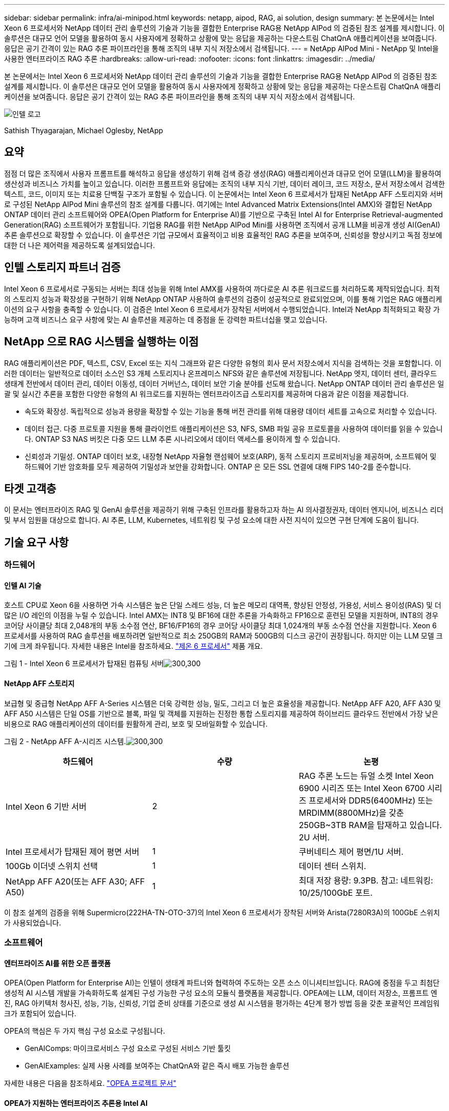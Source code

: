 ---
sidebar: sidebar 
permalink: infra/ai-minipod.html 
keywords: netapp, aipod, RAG, ai solution, design 
summary: 본 논문에서는 Intel Xeon 6 프로세서와 NetApp 데이터 관리 솔루션의 기술과 기능을 결합한 Enterprise RAG용 NetApp AIPod 의 검증된 참조 설계를 제시합니다.  이 솔루션은 대규모 언어 모델을 활용하여 동시 사용자에게 정확하고 상황에 맞는 응답을 제공하는 다운스트림 ChatQnA 애플리케이션을 보여줍니다.  응답은 공기 간격이 있는 RAG 추론 파이프라인을 통해 조직의 내부 지식 저장소에서 검색됩니다. 
---
= NetApp AIPod Mini - NetApp 및 Intel을 사용한 엔터프라이즈 RAG 추론
:hardbreaks:
:allow-uri-read: 
:nofooter: 
:icons: font
:linkattrs: 
:imagesdir: ../media/


[role="lead"]
본 논문에서는 Intel Xeon 6 프로세서와 NetApp 데이터 관리 솔루션의 기술과 기능을 결합한 Enterprise RAG용 NetApp AIPod 의 검증된 참조 설계를 제시합니다.  이 솔루션은 대규모 언어 모델을 활용하여 동시 사용자에게 정확하고 상황에 맞는 응답을 제공하는 다운스트림 ChatQnA 애플리케이션을 보여줍니다.  응답은 공기 간격이 있는 RAG 추론 파이프라인을 통해 조직의 내부 지식 저장소에서 검색됩니다.

image:aipod-mini-001.png["인텔 로고"]

Sathish Thyagarajan, Michael Oglesby, NetApp



== 요약

점점 더 많은 조직에서 사용자 프롬프트를 해석하고 응답을 생성하기 위해 검색 증강 생성(RAG) 애플리케이션과 대규모 언어 모델(LLM)을 활용하여 생산성과 비즈니스 가치를 높이고 있습니다.  이러한 프롬프트와 응답에는 조직의 내부 지식 기반, 데이터 레이크, 코드 저장소, 문서 저장소에서 검색한 텍스트, 코드, 이미지 또는 치료용 단백질 구조가 포함될 수 있습니다.  이 논문에서는 Intel Xeon 6 프로세서가 탑재된 NetApp AFF 스토리지와 서버로 구성된 NetApp AIPod Mini 솔루션의 참조 설계를 다룹니다.  여기에는 Intel Advanced Matrix Extensions(Intel AMX)와 결합된 NetApp ONTAP 데이터 관리 소프트웨어와 OPEA(Open Platform for Enterprise AI)를 기반으로 구축된 Intel AI for Enterprise Retrieval-augmented Generation(RAG) 소프트웨어가 포함됩니다.  기업용 RAG를 위한 NetApp AIPod Mini를 사용하면 조직에서 공개 LLM을 비공개 생성 AI(GenAI) 추론 솔루션으로 확장할 수 있습니다.  이 솔루션은 기업 규모에서 효율적이고 비용 효율적인 RAG 추론을 보여주며, 신뢰성을 향상시키고 독점 정보에 대한 더 나은 제어력을 제공하도록 설계되었습니다.



== 인텔 스토리지 파트너 검증

Intel Xeon 6 프로세서로 구동되는 서버는 최대 성능을 위해 Intel AMX를 사용하여 까다로운 AI 추론 워크로드를 처리하도록 제작되었습니다.  최적의 스토리지 성능과 확장성을 구현하기 위해 NetApp ONTAP 사용하여 솔루션의 검증이 성공적으로 완료되었으며, 이를 통해 기업은 RAG 애플리케이션의 요구 사항을 충족할 수 있습니다.  이 검증은 Intel Xeon 6 프로세서가 장착된 서버에서 수행되었습니다.  Intel과 NetApp 최적화되고 확장 가능하며 고객 비즈니스 요구 사항에 맞는 AI 솔루션을 제공하는 데 중점을 둔 강력한 파트너십을 맺고 있습니다.



== NetApp 으로 RAG 시스템을 실행하는 이점

RAG 애플리케이션은 PDF, 텍스트, CSV, Excel 또는 지식 그래프와 같은 다양한 유형의 회사 문서 저장소에서 지식을 검색하는 것을 포함합니다.  이러한 데이터는 일반적으로 데이터 소스인 S3 개체 스토리지나 온프레미스 NFS와 같은 솔루션에 저장됩니다.  NetApp 엣지, 데이터 센터, 클라우드 생태계 전반에서 데이터 관리, 데이터 이동성, 데이터 거버넌스, 데이터 보안 기술 분야를 선도해 왔습니다.  NetApp ONTAP 데이터 관리 솔루션은 일괄 및 실시간 추론을 포함한 다양한 유형의 AI 워크로드를 지원하는 엔터프라이즈급 스토리지를 제공하며 다음과 같은 이점을 제공합니다.

* 속도와 확장성.  독립적으로 성능과 용량을 확장할 수 있는 기능을 통해 버전 관리를 위해 대용량 데이터 세트를 고속으로 처리할 수 있습니다.
* 데이터 접근.  다중 프로토콜 지원을 통해 클라이언트 애플리케이션은 S3, NFS, SMB 파일 공유 프로토콜을 사용하여 데이터를 읽을 수 있습니다.  ONTAP S3 NAS 버킷은 다중 모드 LLM 추론 시나리오에서 데이터 액세스를 용이하게 할 수 있습니다.
* 신뢰성과 기밀성.  ONTAP 데이터 보호, 내장형 NetApp 자율형 랜섬웨어 보호(ARP), 동적 스토리지 프로비저닝을 제공하며, 소프트웨어 및 하드웨어 기반 암호화를 모두 제공하여 기밀성과 보안을 강화합니다.  ONTAP 은 모든 SSL 연결에 대해 FIPS 140-2를 준수합니다.




== 타겟 고객층

이 문서는 엔터프라이즈 RAG 및 GenAI 솔루션을 제공하기 위해 구축된 인프라를 활용하고자 하는 AI 의사결정권자, 데이터 엔지니어, 비즈니스 리더 및 부서 임원을 대상으로 합니다.  AI 추론, LLM, Kubernetes, 네트워킹 및 구성 요소에 대한 사전 지식이 있으면 구현 단계에 도움이 됩니다.



== 기술 요구 사항



=== 하드웨어



==== 인텔 AI 기술

호스트 CPU로 Xeon 6을 사용하면 가속 시스템은 높은 단일 스레드 성능, 더 높은 메모리 대역폭, 향상된 안정성, 가용성, 서비스 용이성(RAS) 및 더 많은 I/O 레인의 이점을 누릴 수 있습니다.  Intel AMX는 INT8 및 BF16에 대한 추론을 가속화하고 FP16으로 훈련된 모델을 지원하며, INT8의 경우 코어당 사이클당 최대 2,048개의 부동 소수점 연산, BF16/FP16의 경우 코어당 사이클당 최대 1,024개의 부동 소수점 연산을 지원합니다.  Xeon 6 프로세서를 사용하여 RAG 솔루션을 배포하려면 일반적으로 최소 250GB의 RAM과 500GB의 디스크 공간이 권장됩니다.  하지만 이는 LLM 모델 크기에 크게 좌우됩니다.  자세한 내용은 Intel을 참조하세요. https://www.intel.com/content/dam/www/central-libraries/us/en/documents/2024-05/intel-xeon-6-product-brief.pdf["제온 6 프로세서"^] 제품 개요.

그림 1 - Intel Xeon 6 프로세서가 탑재된 컴퓨팅 서버image:aipod-mini-002.png["300,300"]



==== NetApp AFF 스토리지

보급형 및 중급형 NetApp AFF A-Series 시스템은 더욱 강력한 성능, 밀도, 그리고 더 높은 효율성을 제공합니다.  NetApp AFF A20, AFF A30 및 AFF A50 시스템은 단일 OS를 기반으로 블록, 파일 및 객체를 지원하는 진정한 통합 스토리지를 제공하여 하이브리드 클라우드 전반에서 가장 낮은 비용으로 RAG 애플리케이션의 데이터를 원활하게 관리, 보호 및 모바일화할 수 있습니다.

그림 2 - NetApp AFF A-시리즈 시스템.image:aipod-mini-003.png["300,300"]

|===
| *하드웨어* | *수량* | *논평* 


| Intel Xeon 6 기반 서버 | 2 | RAG 추론 노드는 듀얼 소켓 Intel Xeon 6900 시리즈 또는 Intel Xeon 6700 시리즈 프로세서와 DDR5(6400MHz) 또는 MRDIMM(8800MHz)을 갖춘 250GB~3TB RAM을 탑재하고 있습니다.  2U 서버. 


| Intel 프로세서가 탑재된 제어 평면 서버 | 1 | 쿠버네티스 제어 평면/1U 서버. 


| 100Gb 이더넷 스위치 선택 | 1 | 데이터 센터 스위치. 


| NetApp AFF A20(또는 AFF A30; AFF A50) | 1 | 최대 저장 용량: 9.3PB.  참고: 네트워킹: 10/25/100GbE 포트. 
|===
이 참조 설계의 검증을 위해 Supermicro(222HA-TN-OTO-37)의 Intel Xeon 6 프로세서가 장착된 서버와 Arista(7280R3A)의 100GbE 스위치가 사용되었습니다.



=== 소프트웨어



==== 엔터프라이즈 AI를 위한 오픈 플랫폼

OPEA(Open Platform for Enterprise AI)는 인텔이 생태계 파트너와 협력하여 주도하는 오픈 소스 이니셔티브입니다.  RAG에 중점을 두고 최첨단 생성적 AI 시스템 개발을 가속화하도록 설계된 구성 가능한 구성 요소의 모듈식 플랫폼을 제공합니다.  OPEA에는 LLM, 데이터 저장소, 프롬프트 엔진, RAG 아키텍처 청사진, 성능, 기능, 신뢰성, 기업 준비 상태를 기준으로 생성 AI 시스템을 평가하는 4단계 평가 방법 등을 갖춘 포괄적인 프레임워크가 포함되어 있습니다.

OPEA의 핵심은 두 가지 핵심 구성 요소로 구성됩니다.

* GenAIComps: 마이크로서비스 구성 요소로 구성된 서비스 기반 툴킷
* GenAIExamples: 실제 사용 사례를 보여주는 ChatQnA와 같은 즉시 배포 가능한 솔루션


자세한 내용은 다음을 참조하세요. https://opea-project.github.io/latest/index.html["OPEA 프로젝트 문서"^]



==== OPEA가 지원하는 엔터프라이즈 추론용 Intel AI

Intel AI for Enterprise RAG의 OPEA는 기업 데이터를 실행 가능한 통찰력으로 전환하는 과정을 간소화합니다.  Intel Xeon 프로세서를 기반으로, 업계 파트너의 구성 요소를 통합하여 엔터프라이즈 솔루션 배포에 대한 간소화된 접근 방식을 제공합니다.  검증된 오케스트레이션 프레임워크를 통해 원활하게 확장되므로 기업에 필요한 유연성과 선택권을 제공합니다.

OPEA의 기반을 바탕으로, Intel AI for Enterprise RAG는 확장성, 보안 및 사용자 경험을 향상시키는 주요 기능으로 이러한 기반을 확장합니다.  이러한 기능에는 최신 서비스 기반 아키텍처와의 원활한 통합을 위한 서비스 메시 기능, 파이프라인 안정성을 위한 프로덕션 준비 검증, 서비스로서의 RAG를 위한 기능이 풍부한 UI가 포함되어 워크플로를 쉽게 관리하고 모니터링할 수 있습니다.  또한, 인텔과 파트너 지원을 통해 안전하고 규정을 준수하는 운영을 위한 UI 및 애플리케이션과 통합된 ID 및 액세스 관리(IAM)와 결합된 광범위한 솔루션 생태계에 대한 액세스를 제공합니다.  프로그래밍 가능한 가드레일은 파이프라인 동작에 대한 세부적인 제어를 제공하여 사용자 정의된 보안 및 규정 준수 설정을 가능하게 합니다.



==== NetApp ONTAP

NetApp ONTAP 은 NetApp의 중요 데이터 스토리지 솔루션을 뒷받침하는 기반 기술입니다.  ONTAP 에는 사이버 공격에 대한 자동 랜섬웨어 보호, 내장형 데이터 전송 기능, 스토리지 효율성 기능 등 다양한 데이터 관리 및 데이터 보호 기능이 포함되어 있습니다.  이러한 이점은 LLM 배포를 위한 NAS, SAN, 객체 및 소프트웨어 정의 스토리지의 온프레미스부터 하이브리드 멀티클라우드까지 다양한 아키텍처에 적용됩니다.  ONTAP 클러스터에서 ONTAP S3 개체 스토리지 서버를 사용하면 RAG 애플리케이션을 배포하고, 권한이 있는 사용자와 클라이언트 애플리케이션을 통해 제공되는 ONTAP 의 스토리지 효율성과 보안을 활용할 수 있습니다.  자세한 내용은 다음을 참조하세요. https://docs.netapp.com/us-en/ontap/s3-config/index.html["ONTAP S3 구성에 대해 알아보세요"^]



==== NetApp Trident

NetApp Trident 소프트웨어는 Red Hat OpenShift를 포함하여 컨테이너와 Kubernetes 배포판을 위한 오픈 소스이자 완벽하게 지원되는 스토리지 오케스트레이터입니다.  Trident NetApp ONTAP 포함한 전체 NetApp 스토리지 포트폴리오와 호환되며 NFS 및 iSCSI 연결도 지원합니다.  자세한 내용은 다음을 참조하세요. https://github.com/NetApp/trident["Git에서 NetApp Trident"^]

|===
| *소프트웨어* | *버전* | *논평* 


| Enterprise RAG용 Intel AI용 OPEA | 1.1.2 | OPEA 마이크로서비스 기반 엔터프라이즈 RAG 플랫폼 


| 컨테이너 스토리지 인터페이스(CSI 드라이버) | NetApp Trident 25.02 | 동적 프로비저닝, NetApp 스냅샷 복사본 및 볼륨을 활성화합니다. 


| 우분투 | 22.04.5 | 2노드 클러스터의 OS 


| 컨테이너 오케스트레이션 | 쿠버네티스 1.31.4 | RAG 프레임워크를 실행하기 위한 환경 


| ONTAP | ONTAP 9.16.1P4 | AFF A20의 저장 OS.  Vscan과 ARP가 특징입니다. 
|===


== 솔루션 구축



=== 소프트웨어 스택

이 솔루션은 Intel Xeon 기반 앱 노드로 구성된 Kubernetes 클러스터에 배포됩니다.  Kubernetes 제어 평면의 기본적인 고가용성을 구현하려면 최소 3개의 노드가 필요합니다.  다음 클러스터 레이아웃을 사용하여 솔루션을 검증했습니다.

표 3 - 쿠버네티스 클러스터 레이아웃

|===
| 마디 | 역할 | 수량 


| Intel Xeon 6 프로세서와 1TB RAM을 탑재한 서버 | 앱 노드, 제어 평면 노드 | 2 


| 일반 서버 | 제어 평면 노드 | 1 
|===
다음 그림은 솔루션의 "소프트웨어 스택 뷰"를 보여줍니다.image:aipod-mini-004.png["600,600"]



=== 배포 단계



==== ONTAP 스토리지 어플라이언스 배포

NetApp ONTAP 스토리지 어플라이언스를 배포하고 프로비저닝합니다.  를 참조하세요 https://docs.netapp.com/us-en/ontap-systems-family/["ONTAP 하드웨어 시스템 문서"^] 자세한 내용은.



==== NFS 및 S3 액세스를 위한 ONTAP SVM 구성

Kubernetes 노드에서 액세스할 수 있는 네트워크에서 NFS 및 S3 액세스를 위한 ONTAP 스토리지 가상 머신(SVM)을 구성합니다.

ONTAP System Manager를 사용하여 SVM을 생성하려면 스토리지 > 스토리지 VM으로 이동한 다음 + 추가 버튼을 클릭합니다.  SVM에 대한 S3 액세스를 활성화할 때 시스템에서 생성된 인증서가 아닌 외부 CA(인증 기관) 서명 인증서를 사용하는 옵션을 선택하세요.  자체 서명된 인증서나 공개적으로 신뢰할 수 있는 CA에서 서명한 인증서를 사용할 수 있습니다.  추가 세부 사항은 다음을 참조하세요. https://docs.netapp.com/us-en/ontap/index.html["ONTAP 문서."^]

다음 스크린샷은 ONTAP 시스템 관리자를 사용하여 SVM을 만드는 방법을 보여줍니다.  사용자의 환경에 맞게 세부 정보를 수정하세요.

그림 4 - ONTAP 시스템 관리자를 사용한 SVM 생성.image:aipod-mini-005.png["600,600"] image:aipod-mini-006.png["600,600"]



==== S3 권한 구성

이전 단계에서 생성한 SVM에 대한 S3 사용자/그룹 설정을 구성합니다.  해당 SVM에 대한 모든 S3 API 작업에 대한 전체 액세스 권한이 있는 사용자가 있는지 확인하세요.  자세한 내용은 ONTAP S3 문서를 참조하세요.

참고: 이 사용자는 Intel AI for Enterprise RAG 애플리케이션의 데이터 수집 서비스에 필요합니다.  ONTAP System Manager를 사용하여 SVM을 생성한 경우 System Manager는 자동으로 다음과 같은 사용자를 생성합니다. `sm_s3_user` 그리고 정책이라는 이름 `FullAccess` SVM을 생성했을 때 권한이 할당되지 않았습니다. `sm_s3_user` .

이 사용자의 권한을 편집하려면 저장소 > 저장소 VM으로 이동한 후 이전 단계에서 만든 SVM의 이름을 클릭하고 설정을 클릭한 다음 "S3" 옆에 있는 연필 아이콘을 클릭합니다.  주다 `sm_s3_user` 모든 S3 API 작업에 대한 전체 액세스, 연결하는 새 그룹 생성 `sm_s3_user` 와 함께 `FullAccess` 다음 스크린샷에 표시된 대로 정책입니다.

그림 5 - S3 권한.

image:aipod-mini-007.png["600,600"]



==== S3 버킷 생성

이전에 만든 SVM 내에 S3 버킷을 만듭니다.  ONTAP 시스템 관리자를 사용하여 SVM을 생성하려면 스토리지 > 버킷으로 이동한 다음 + 추가 버튼을 클릭합니다.  자세한 내용은 ONTAP S3 설명서를 참조하세요.

다음 스크린샷은 ONTAP System Manager를 사용하여 S3 버킷을 생성하는 방법을 보여줍니다.

그림 6 - S3 버킷을 생성합니다.image:aipod-mini-008.png["600,600"]



==== S3 버킷 권한 구성

이전 단계에서 생성한 S3 버킷에 대한 권한을 구성합니다.  이전 단계에서 구성한 사용자에게 다음 권한이 있는지 확인하세요. `GetObject, PutObject, DeleteObject, ListBucket, GetBucketAcl, GetObjectAcl, ListBucketMultipartUploads, ListMultipartUploadParts, GetObjectTagging, PutObjectTagging, DeleteObjectTagging, GetBucketLocation, GetBucketVersioning, PutBucketVersioning, ListBucketVersions, GetBucketPolicy, PutBucketPolicy, DeleteBucketPolicy, PutLifecycleConfiguration, GetLifecycleConfiguration, GetBucketCORS, PutBucketCORS.`

ONTAP System Manager를 사용하여 S3 버킷 권한을 편집하려면 저장소 > 버킷으로 이동한 후 버킷 이름을 클릭하고 권한을 클릭한 다음 편집을 클릭합니다.  를 참조하세요 https://docs.netapp.com/us-en/ontap/object-storage-management/index.html["ONTAP S3 문서"^] 추가 세부 사항은 다음을 참조하세요.

다음 스크린샷은 ONTAP 시스템 관리자에서 필요한 버킷 권한을 보여줍니다.

그림 7 - S3 버킷 권한.image:aipod-mini-009.png["600,600"]



==== 버킷 교차 출처 리소스 공유 규칙 생성

ONTAP CLI를 사용하여 이전 단계에서 만든 버킷에 대한 버킷 CORS(교차 출처 리소스 공유) 규칙을 만듭니다.

[source, cli]
----
ontap::> bucket cors-rule create -vserver erag -bucket erag-data -allowed-origins *erag.com -allowed-methods GET,HEAD,PUT,DELETE,POST -allowed-headers *
----
이 규칙은 Intel AI for Enterprise RAG 웹 애플리케이션의 OPEA가 웹 브라우저 내에서 버킷과 상호 작용할 수 있도록 허용합니다.



==== 서버 배포

서버를 배포하고 모든 서버에 Ubuntu 22.04 LTS를 설치합니다.  Ubuntu를 설치한 후 모든 서버에 NFS 유틸리티를 설치합니다.  NFS 유틸리티를 설치하려면 다음 명령을 실행하세요.

[source, cli]
----
 apt-get update && apt-get install nfs-common
----


==== 쿠버네티스 설치

Kubespray를 사용하여 서버에 Kubernetes를 설치합니다.  를 참조하세요 https://kubespray.io/["Kubespray 문서"^] 자세한 내용은.



==== Trident CSI 드라이버 설치

Kubernetes 클러스터에 NetApp Trident CSI 드라이버를 설치합니다.  를 참조하세요 https://docs.netapp.com/us-en/trident/trident-get-started/kubernetes-deploy.html["Trident 설치 문서"^] 자세한 내용은.



==== Trident 백엔드 만들기

이전에 만든 SVM에 대한 Trident 백엔드를 만듭니다.  백엔드를 생성할 때 다음을 사용하세요. `ontap-nas` 운전사.  를 참조하세요 https://docs.netapp.com/us-en/trident/trident-use/ontap-nas.html["Trident 백엔드 문서"^] 자세한 내용은.



==== 스토리지 클래스 생성

이전 단계에서 만든 Trident 백엔드에 해당하는 Kubernetes 스토리지 클래스를 만듭니다.  자세한 내용은 Trident 스토리지 클래스 문서를 참조하세요.



==== Enterprise RAG용 Intel AI용 OPEA

Kubernetes 클러스터에 Intel AI for Enterprise RAG용 OPEA를 설치합니다.  를 참조하세요 https://github.com/opea-project/Enterprise-RAG/blob/release-1.2.0/deployment/README.md["엔터프라이즈 RAG 배포를 위한 Intel AI"^] 자세한 내용은 문서를 참조하세요.  이 문서의 뒷부분에서 설명하는 필수 구성 파일 수정 사항을 꼭 기록해 두세요.  Intel AI for Enterprise RAG 애플리케이션이 ONTAP 스토리지 시스템에서 올바르게 작동하려면 설치 플레이북을 실행하기 전에 이러한 수정 작업을 해야 합니다.



=== ONTAP S3 사용 활성화

Intel AI for Enterprise RAG에 OPEA를 설치할 때, ONTAP S3를 소스 데이터 저장소로 사용할 수 있도록 기본 구성 파일을 편집합니다.

ONTAP S3 사용을 활성화하려면 다음 값을 설정하세요. `edp` 부분.

참고: 기본적으로 Intel AI for Enterprise RAG 애플리케이션은 SVM의 모든 기존 버킷에서 데이터를 수집합니다.  SVM에 여러 버킷이 있는 경우 다음을 수정할 수 있습니다. `bucketNameRegexFilter` 특정 버킷에서만 데이터가 수집되도록 필드를 설정합니다.

[source, cli]
----
edp:
  enabled: true
  namespace: edp
  dpGuard:
    enabled: false
  storageType: s3compatible
  s3compatible:
    region: "us-east-1"
    accessKeyId: "<your_access_key>"
    secretAccessKey: "<your_secret_key>"
    internalUrl: "https://<your_ONTAP_S3_interface>"
    externalUrl: "https://<your_ONTAP_S3_interface>"
    bucketNameRegexFilter: ".*"
----


=== 예약된 동기화 설정 구성

Intel AI for Enterprise RAG 애플리케이션에 OPEA를 설치할 때 다음을 활성화하세요. `scheduledSync` 그러면 애플리케이션이 S3 버킷에서 새 파일이나 업데이트된 파일을 자동으로 수집합니다.

언제 `scheduledSync` 이 기능이 활성화되면 애플리케이션이 자동으로 소스 S3 버킷에 새 파일이나 업데이트된 파일이 있는지 확인합니다.  이 동기화 프로세스의 일부로 발견된 새 파일이나 업데이트된 파일은 자동으로 수집되어 RAG 지식 기반에 추가됩니다.  이 애플리케이션은 미리 설정된 시간 간격에 따라 소스 버킷을 확인합니다.  기본 시간 간격은 60초입니다. 즉, 애플리케이션은 60초마다 변경 사항을 확인합니다.  귀하의 특정 요구 사항에 맞게 이 간격을 변경할 수도 있습니다.

활성화하려면 `scheduledSync` 그리고 동기화 간격을 설정하고 다음 값을 설정하세요. `deployment/components/edp/values.yaml:`

[source, cli]
----
celery:
  config:
    scheduledSync:
      enabled: true
      syncPeriodSeconds: "60"
----


=== 볼륨 액세스 모드 변경

~ 안에 `deployment/components/gmc/microservices-connector/helm/values.yaml` , 각 볼륨에 대해 `pvc` 목록, 변경 `accessMode` 에게 `ReadWriteMany` .

[source, cli]
----
pvc:
  modelLlm:
    name: model-volume-llm
    accessMode: ReadWriteMany
    storage: 100Gi
  modelEmbedding:
    name: model-volume-embedding
    accessMode: ReadWriteMany
    storage: 20Gi
  modelReranker:
    name: model-volume-reranker
    accessMode: ReadWriteMany
    storage: 10Gi
  vectorStore:
    name: vector-store-data
    accessMode: ReadWriteMany
    storage: 20Gi
----


=== (선택 사항) SSL 인증서 확인 비활성화

SVM에 대한 S3 액세스를 활성화할 때 자체 서명 인증서를 사용한 경우 SSL 인증서 검증을 비활성화해야 합니다.  공개적으로 신뢰할 수 있는 CA에서 서명한 인증서를 사용한 경우 이 단계를 건너뛸 수 있습니다.

SSL 인증서 검증을 비활성화하려면 다음 값을 설정하세요. `deployment/components/edp/values.yaml:`

[source, cli]
----
edpExternalUrl: "https://s3.erag.com"
edpExternalSecure: "true"
edpExternalCertVerify: "false"
edpInternalUrl: "edp-minio:9000"
edpInternalSecure: "true"
edpInternalCertVerify: "false"
----


==== Enterprise RAG UI용 Intel AI용 OPEA에 액세스하세요.

Enterprise RAG UI를 위한 Intel AI의 OPEA에 접속하세요.  를 참조하세요 https://github.com/opea-project/Enterprise-RAG/blob/release-1.1.2/deployment/README.md#interact-with-chatqna["Enterprise RAG 배포 문서용 Intel AI"^] 자세한 내용은.

그림 8 - Enterprise RAG UI용 Intel AI용 OPEA.image:aipod-mini-010.png["600,600"]



==== RAG에 대한 데이터 수집

이제 RAG 기반 쿼리 증강에 포함할 파일을 수집할 수 있습니다.  파일을 수집하는 데에는 여러 가지 옵션이 있습니다.  귀하의 필요에 맞는 적절한 옵션을 선택하세요.

참고: 파일이 수집된 후, Intel AI for Enterprise RAG 애플리케이션의 OPEA는 자동으로 파일 업데이트를 확인하고 그에 따라 업데이트를 수집합니다.

*옵션 1: S3 버킷에 직접 업로드 여러 파일을 한 번에 수집하려면 선택한 S3 클라이언트를 사용하여 S3 버킷(앞서 만든 버킷)에 파일을 업로드하는 것이 좋습니다.  인기 있는 S3 클라이언트로는 AWS CLI, Amazon SDK for Python(Boto3), s3cmd, S3 Browser, Cyberduck, Commander One 등이 있습니다.  파일이 지원되는 유형인 경우 S3 버킷에 업로드하는 모든 파일은 Intel AI for Enterprise RAG 애플리케이션용 OPEA에 의해 자동으로 수집됩니다.

참고: 이 글을 쓰는 시점에서 지원되는 파일 형식은 다음과 같습니다: PDF, HTML, TXT, DOC, DOCX, PPT, PPTX, MD, XML, JSON, JSONL, YAML, XLS, XLSX, CSV, TIFF, JPG, JPEG, PNG, SVG.

Intel AI for Enterprise RAG UI의 OPEA를 사용하면 파일이 제대로 수집되었는지 확인할 수 있습니다.  자세한 내용은 Intel AI for Enterprise RAG UI 문서를 참조하세요.  애플리케이션이 많은 수의 파일을 수집하는 데 시간이 걸릴 수 있습니다.

*옵션 2: UI를 사용하여 업로드 적은 수의 파일만 수집해야 하는 경우 OPEA for Intel AI for Enterprise RAG UI를 사용하여 수집할 수 있습니다.  자세한 내용은 Intel AI for Enterprise RAG UI 문서를 참조하세요.

그림 9 - 데이터 수집 UI.image:aipod-mini-011.png["600,600"]



==== 채팅 쿼리 실행

이제 포함된 채팅 UI를 사용하여 Intel AI for Enterprise RAG 애플리케이션의 OPEA와 "채팅"할 수 있습니다.  귀하의 질의에 응답할 때, 해당 애플리케이션은 귀하가 수집한 파일을 사용하여 RAG를 수행합니다.  즉, 해당 애플리케이션은 수집된 파일에서 관련 정보를 자동으로 검색하고 사용자의 질의에 응답할 때 이 정보를 통합합니다.



== 사이즈 가이드

검증 노력의 일환으로 우리는 인텔과 협력하여 성능 테스트를 실시했습니다.  이 테스트를 통해 다음 표에 설명된 크기 지침이 도출되었습니다.

|===
| 특성화 | 가치 | 논평 


| 모델 사이즈 | 200억 개의 매개변수 | 라마-8B, 라마-13B, 미스트랄 7B, 퀀 14B, 딥시크 디스틸 8B 


| 입력 크기 | ~2k 토큰 | ~4페이지 


| 출력 크기 | ~2k 토큰 | ~4페이지 


| 동시 사용자 | 32 | "동시 사용자"란 동시에 쿼리를 제출하는 프롬프트 요청을 말합니다. 
|===
_참고: 위에 제시된 크기 지침은 96개 코어가 있는 Intel Xeon 6 프로세서를 사용하여 수집된 성능 검증 및 테스트 결과를 기반으로 합니다.  유사한 I/O 토큰과 모델 크기 요구 사항을 가진 고객의 경우 96개 또는 128개 코어가 있는 Xeon 6 프로세서가 장착된 서버를 사용하는 것이 좋습니다.



== 결론

기업 RAG 시스템과 LLM은 조직이 정확하고 상황에 맞는 응답을 제공할 수 있도록 돕는 기술로 함께 작동합니다.  이러한 대응에는 방대한 양의 개인 및 기업 내부 데이터를 기반으로 한 정보 검색이 포함됩니다.  RAG, API, 벡터 임베딩 및 고성능 저장 시스템을 사용하여 회사 데이터가 포함된 문서 저장소를 쿼리하면 데이터가 더 빠르고 안전하게 처리됩니다.  NetApp AIPod Mini는 NetApp의 지능형 데이터 인프라와 ONTAP 데이터 관리 기능, Intel Xeon 6 프로세서, Intel AI for Enterprise RAG, OPEA 소프트웨어 스택을 결합하여 고성능 RAG 애플리케이션을 배포하고 조직이 AI 리더십을 구축할 수 있도록 지원합니다.



== 승인

이 문서는 NetApp Solutions Engineering 팀의 멤버인 Sathish Thyagarajan과 Michael Ogelsby가 작성했습니다.  저자는 또한 Intel의 Enterprise AI 제품 팀인 Ajay Mungara, Mikolaj Zyczynski, Igor Konopko, Ramakrishna Karamsetty, Michal Prostko, Shreejan Mistry, Ned Fiori와 NetApp 의 다른 팀원인 Lawrence Bunka, Bobby Oommen, Jeff Liborio에게 이 솔루션의 검증 기간 동안 지속적인 지원과 도움에 감사드리고 싶습니다.



== 재료 목록

다음은 이 솔루션의 기능 검증에 사용된 BOM이며 참조로 사용할 수 있습니다.  다음 구성에 맞는 모든 서버나 네트워킹 구성 요소(또는 기존 네트워크(대역폭이 100GbE인 경우))를 사용할 수 있습니다.

앱 서버의 경우:

|===
| *부품번호* | *제품 설명* | *수량* 


| 222HA-TN-OTO-37 | 하이퍼 슈퍼서버 SYS-222HA-TN /2U | 2 


| P4X-GNR6972P-SRPL2-UCC | 인텔 제온 6972P 2P 128C 2G 504M 500W SGX512 | 2 


| 숫양 | MEM-DR564MC-ER64(x16)64GB DDR5-6400 2RX4(16Gb) ECC RDIMM | 32 


|  | HDS-M2N4-960G0-E1-TXD-NON-080(x2) SSD M.2 NVMe PCIe4 960GB 1DWPD TLC D, 80mm | 2 


|  | WS-1K63A-1R(x2)1U 692W/1600W 중복 단일 출력 전원 공급 장치.  최대 온도 59°C(대략)에서 열 방출은 2361 BTU/Hr입니다. | 4 
|===
제어 서버의 경우:

|===


| *부품번호* | *제품 설명* | *수량* 


| 511R-M-OTO-17 | 최적화된 1U X13SCH-SYS, CSE-813MF2TS-R0RCNBP, PWS-602A-1R | 1 


| P4X-GNR6972P-SRPL2-UCC | P4D-G7400-SRL66(x1) ADL 펜티엄 G7400 | 1 


| 숫양 | MEM-DR516MB-EU48(x2)16GB DDR5-4800 1Rx8(16Gb) ECC UDIMM | 1 


|  | HDS-M2N4-960G0-E1-TXD-NON-080(x2) SSD M.2 NVMe PCIe4 960GB 1DWPD TLC D, 80mm | 2 
|===
네트워크 스위치의 경우:

|===


| *부품번호* | *제품 설명* | *수량* 


| DCS-7280CR3A | 아리스타 7280R3A 28x100GbE | 1 
|===
NetApp AFF 스토리지:

|===


| *부품번호* | *제품 설명* | *수량* 


| AFF-A20A-100-C | AFF A20 HA 시스템, -C | 1 


| X800-42U-R6-C | 점퍼 케이블, 인캡, C13-C14, -C | 2 


| X97602A-C | 전원 공급 장치, 1600W, 티타늄, -C | 2 


| X66211B-2-N-C | 케이블, 100GbE, QSFP28-QSFP28, Cu, 2m, -C | 4 


| X66240A-05-N-C | 케이블, 25GbE, SFP28-SFP28, Cu, 0.5m, -C | 2 


| X5532A-N-C | 레일, 4-포스트, 얇은, 라운드/사각형 구멍, 소형, 조정식, 24-32, -C | 1 


| X4024A-2-A-C | 드라이브 팩 2X1.92TB, NVMe4, SED, -C | 6 


| X60130A-C | IO 모듈, 2PT, 100GbE, -C | 2 


| X60132A-C | IO 모듈, 4PT, 10/25GbE, -C | 2 


| SW-ONTAPB-FLASH-A20-C | SW, ONTAP 기본 패키지, TB당, 플래시, A20, -C | 23 
|===


== 추가 정보를 찾을 수 있는 곳

이 문서에 설명된 정보에 대해 자세히 알아보려면 다음 문서 및/또는 웹사이트를 검토하세요.

https://www.netapp.com/support-and-training/documentation/ONTAP%20S3%20configuration%20workflow/["NetApp 제품 설명서"^]

link:https://github.com/opea-project/Enterprise-RAG/tree/main["OPEA 프로젝트"]

https://github.com/opea-project/Enterprise-RAG/tree/main/deployment/playbooks["OPEA Enterprise RAG 배포 플레이북"^]
